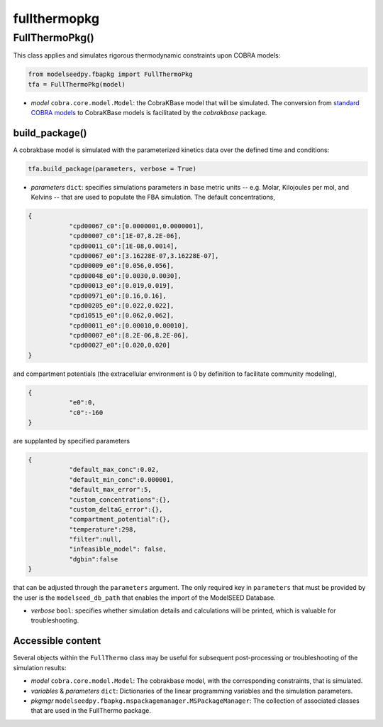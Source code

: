 fullthermopkg
-----------------------------

+++++++++++++++++++++
FullThermoPkg()
+++++++++++++++++++++

This class applies and simulates rigorous thermodynamic constraints upon COBRA models:

.. code-block:: python

 from modelseedpy.fbapkg import FullThermoPkg
 tfa = FullThermoPkg(model)

- *model* ``cobra.core.model.Model``: the CobraKBase model that will be simulated. The conversion from `standard COBRA models  <https://cobrapy.readthedocs.io/en/latest/autoapi/cobra/core/model/index.html>`_ to CobraKBase models is facilitated by the `cobrakbase` package. 
           
----------------------
build_package()
----------------------

A cobrakbase model is simulated with the parameterized kinetics data over the defined time and conditions:

.. code-block:: python

 tfa.build_package(parameters, verbose = True)

- *parameters* ``dict``: specifies simulations parameters in base metric units -- e.g. Molar, Kilojoules per mol, and Kelvins -- that are used to populate the FBA simulation. The default concentrations,

.. code-block:: json

 {
            "cpd00067_c0":[0.0000001,0.0000001],     
            "cpd00007_c0":[1E-07,8.2E-06],        
            "cpd00011_c0":[1E-08,0.0014],            
            "cpd00067_e0":[3.16228E-07,3.16228E-07], 
            "cpd00009_e0":[0.056,0.056],           
            "cpd00048_e0":[0.0030,0.0030],       
            "cpd00013_e0":[0.019,0.019],           
            "cpd00971_e0":[0.16,0.16],              
            "cpd00205_e0":[0.022,0.022],            
            "cpd10515_e0":[0.062,0.062],          
            "cpd00011_e0":[0.00010,0.00010],      
            "cpd00007_e0":[8.2E-06,8.2E-06],    
            "cpd00027_e0":[0.020,0.020]              
 }

and compartment potentials (the extracellular environment is 0 by definition to facilitate community modeling),

.. code-block:: json

 {
            "e0":0,     
            "c0":-160   
 }

are supplanted by specified parameters

.. code-block:: json

 {               
            "default_max_conc":0.02,    
            "default_min_conc":0.000001, 
            "default_max_error":5,       
            "custom_concentrations":{},
            "custom_deltaG_error":{},
            "compartment_potential":{},
            "temperature":298,            
            "filter":null,
            "infeasible_model": false,
            "dgbin":false
 }

that can be adjusted through the ``parameters`` argument. The only required key in ``parameters`` that must be provided by the user is the ``modelseed_db_path`` that enables the import of the ModelSEED Database. 

- *verbose* ``bool``: specifies whether simulation details and calculations will be printed, which is valuable for troubleshooting.

----------------------
Accessible content
----------------------

Several objects within the ``FullThermo`` class may be useful for subsequent post-processing or troubleshooting of the simulation results:

- *model* ``cobra.core.model.Model``: The cobrakbase model, with the corresponding constraints, that is simulated.
- *variables* & *parameters* ``dict``: Dictionaries of the linear programming variables and the simulation parameters.
- *pkgmgr* ``modelseedpy.fbapkg.mspackagemanager.MSPackageManager``: The collection of associated classes that are used in the FullThermo package.